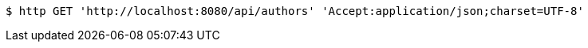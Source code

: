 [source,bash]
----
$ http GET 'http://localhost:8080/api/authors' 'Accept:application/json;charset=UTF-8'
----